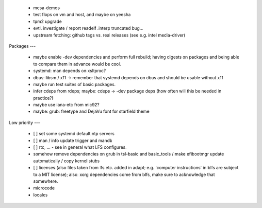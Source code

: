   * mesa-demos


  * test flops on vm and host, and maybe on yeesha


  * tpm2 upgrade

  * evtl. investigate / report readelf .interp truncated bug...

  * upstream fetching: github tags vs. real releases (see e.g. intel
    media-driver)


Packages
---

  * maybe enable -dev dependencies and perform full rebuild; having digests on
    packages and being able to compare them in advance would be cool.

  * systemd: man depends on xsltproc?

  * dbus: libsm / x11 -> remember that systemd depends on dbus and should be
    usable without x11

  * maybe run test suites of basic packages.

  * infer cdeps from rdeps; maybe: cdeps -> -dev package deps (how often will
    this be needed in practice?)

  * maybe use iana-etc from mic92?

  * maybe: grub: freetype and DejaVu font for starfield theme


Low priority
---

  * [ ] set some systemd default ntp servers

  * [ ] man / info update trigger and mandb

  * [ ] rtc, ... - see in general what LFS configures.

  * somehow remove dependencies on grub in tsl-basic and basic_tools / make
    efibootmgr update automatically / copy kernel stubs

  * [ ] licenses (also files taken from lfs etc. added in adapt; e.g. 'computer
    instructions' in blfs are subject to a MIT license); also: xorg dependencies
    come from blfs, make sure to acknowledge that somewhere.

  * microcode

  * locales
